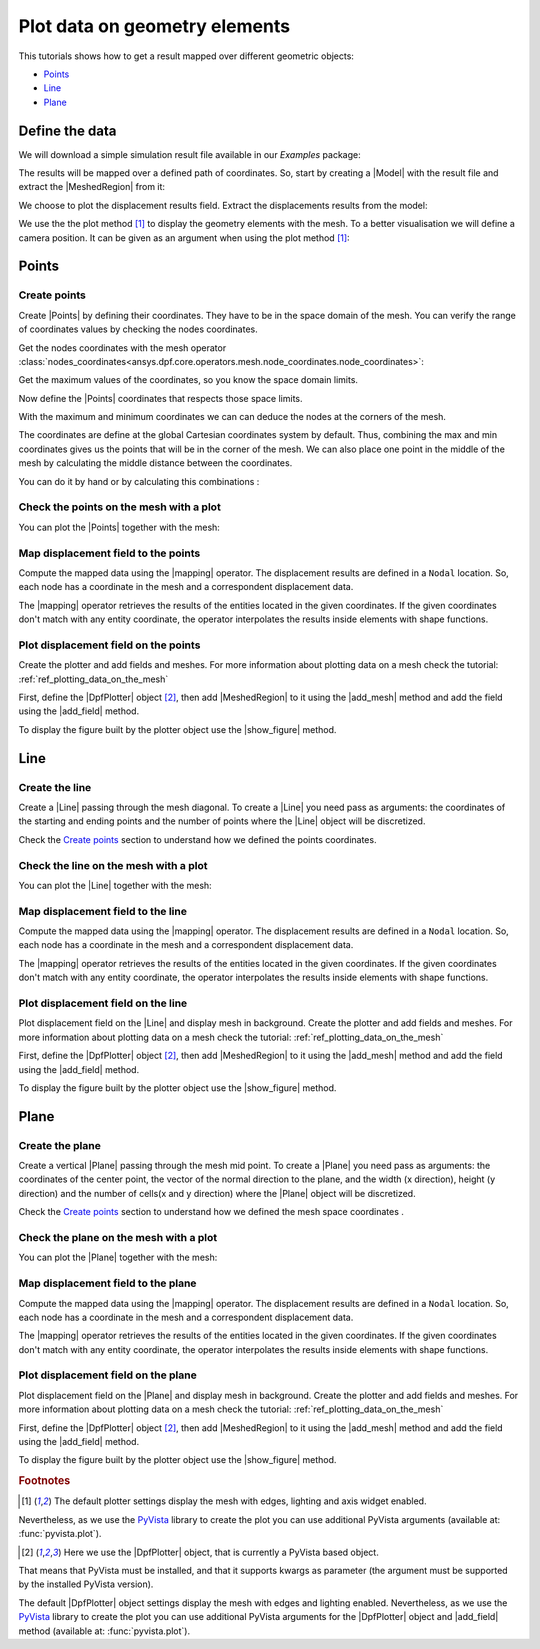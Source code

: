 .. _ref_plotting_data_on_geometry_elements:

==============================
Plot data on geometry elements
==============================

.. |DpfPlotter| replace:: :class:`DpfPlotter<ansys.dpf.core.plotter.DpfPlotter>`
.. |add_mesh| replace:: :func:`add_mesh()<ansys.dpf.core.plotter.DpfPlotter.add_mesh>`
.. |add_field| replace:: :func:`add_field()<ansys.dpf.core.plotter.DpfPlotter.add_field>`
.. |show_figure| replace:: :func:`show_figure()<ansys.dpf.core.plotter.DpfPlotter.show_figure>`
.. |MeshedRegion| replace:: :class:`MeshedRegion <ansys.dpf.core.meshed_region.MeshedRegion>`
.. |Model| replace:: :class:`Model <ansys.dpf.core.model.Model>`
.. |Line| replace:: :class:`Line <ansys.dpf.core.geometry.Line>`
.. |Points| replace:: :class:`Points <ansys.dpf.core.geometry.Points>`
.. |Plane| replace:: :class:`Plane <ansys.dpf.core.geometry.Plane>`
.. |mapping| replace:: :class:`mapping <ansys.dpf.core.operators.mapping.on_coordinates.on_coordinates>`

This tutorials shows how to get a result mapped over different geometric objects:

- Points_
- Line_
- Plane_

Define the data
---------------

We will download a simple simulation result file available in our `Examples` package:

.. jupyter-execute::

    # Import the ``ansys.dpf.core`` module, including examples files, the operators subpackage and the geometry module
    from ansys.dpf import core as dpf
    from ansys.dpf.core import examples
    from ansys.dpf.core import operators as ops
    from ansys.dpf.core import geometry as geo
    # Define the result file
    result_file = examples.find_static_rst()

The results will be mapped over a defined path of coordinates. So, start by creating
a |Model| with the result file and extract the |MeshedRegion| from it:

.. jupyter-execute::

    # Create the model
    my_model = dpf.Model(data_sources=result_file)
    my_meshed_region = my_model.metadata.meshed_region

We choose to plot the displacement results field. Extract the displacements results from the model:

.. jupyter-execute::

    # Get the displacement results
    my_disp = my_model.results.displacement.eval()

We use the the plot method [1]_ to display the geometry elements with the mesh. To a better
visualisation we will define a camera position. It can be given as an argument when using the
plot method [1]_:

.. jupyter-execute::

    # Define the camera position
    camera_position = [
    (0.07635352356975698, 0.1200500294271993, 0.041072502929096165),
    (0.015, 0.045, 0.015),
    (-0.16771051558419411, -0.1983722658245161, 0.9656715938216944),
    ]

Points
------

Create points
^^^^^^^^^^^^^

Create |Points| by defining their coordinates. They have to be in the space
domain of the mesh. You can verify the range of coordinates values by checking
the nodes coordinates.

Get the nodes coordinates with the mesh operator
:class:`nodes_coordinates<ansys.dpf.core.operators.mesh.node_coordinates.node_coordinates>`:

.. jupyter-execute::

    # Get the mesh nodes coordinates
    nodes_coords = ops.mesh.node_coordinates(mesh=my_meshed_region).eval()

Get the maximum values of the coordinates, so you know the space domain limits.

.. jupyter-execute::

    # Get the maximum and minimum values of the mesh nodes coordinates
    max_coords = ops.min_max.min_max(field=nodes_coords).eval(pin=1)
    min_coords = ops.min_max.min_max(field=nodes_coords).eval(pin=0)
    # Print the space domain limits
    print("Max coordinates:", max_coords.data, '\n')
    print("Min coordinates:",min_coords.data)

Now define the |Points| coordinates that respects those space limits.

With the maximum and minimum coordinates we can can deduce the nodes at the corners of the mesh.

The coordinates are define at the global Cartesian coordinates system by default. Thus, combining
the max and min coordinates gives us the points that will be in the corner of the mesh. We can also
place one point in the middle of the mesh by calculating the middle distance between the coordinates.

You can do it by hand or by calculating this combinations :

.. jupyter-execute::

    # Define the coordinates of the  middle point
    # print(min_coords.data_as_list)
    distance_minmax_coords = ops.math.minus(fieldA=max_coords.data_as_list, fieldB=min_coords.data_as_list).eval()
    middle = ops.math.scale(field=distance_minmax_coords, ponderation=0.5).eval()
    middle_coords = ops.math.add(fieldA=min_coords.data_as_list,fieldB=middle.data_as_list).eval()
    # Define the points
    my_points = geo.Points(coordinates=[
                                      [0.0, 0.03, 0.0],
                                      [0.0, 0.06, 0.0],
                                      [0.03, 0.06, 0.0],
                                      [0.03, 0.03, 0.0],
                                      [0.0, 0.03, 0.03],
                                      [0.0, 0.06, 0.03],
                                      [0.03, 0.06, 0.03],
                                      [0.03, 0.03, 0.03],
                                      middle_coords.data_as_list
                                    ]
                        )

Check the points on the mesh with a plot
^^^^^^^^^^^^^^^^^^^^^^^^^^^^^^^^^^^^^^^^

You can plot the |Points| together with the mesh:

.. jupyter-execute::

    # Display the mesh and the points
    my_points.plot(mesh=my_meshed_region, cpos=camera_position)

Map displacement field to the points
^^^^^^^^^^^^^^^^^^^^^^^^^^^^^^^^^^^^

Compute the mapped data using the |mapping| operator. The displacement results are defined in a ``Nodal`` location.
So, each node has a coordinate in the mesh and a correspondent displacement data.

The |mapping| operator retrieves the results of the entities located in the given coordinates.
If the given coordinates don't match with any entity coordinate, the operator interpolates the results inside
elements with shape functions.

.. jupyter-execute::

    # Map the points coordinates with the displacement results and get the field
    mapped_disp_points = ops.mapping.on_coordinates(fields_container=my_disp,
                                                    coordinates=dpf.fields_factory.field_from_array(arr=my_points.coordinates.data),
                                                    create_support=True,
                                                    mesh=my_meshed_region
                                                    ).eval()[0]

Plot displacement field on the points
^^^^^^^^^^^^^^^^^^^^^^^^^^^^^^^^^^^^^

Create the plotter and add fields and meshes. For more information about
plotting data on a mesh check the tutorial: :ref:`ref_plotting_data_on_the_mesh`

First, define the |DpfPlotter| object [2]_, then add |MeshedRegion|
to it using the |add_mesh| method and add the field using the |add_field| method.

To display the figure built by the plotter object use the |show_figure| method.

.. jupyter-execute::

    # Declare the DpfPlotter object
    my_plotter = dpf.plotter.DpfPlotter()
    # Add the MeshedRegion to the DpfPlotter object
    # We use custom style for the mesh so we can visualise the points
    my_plotter.add_mesh(meshed_region=my_meshed_region,style="surface", show_edges=True, color="w", opacity=0.3)
    # Add the Field to the DpfPlotter object
    my_plotter.add_field(field=mapped_disp_points, point_size=20.0, render_points_as_spheres=True)
    # Display the plot
    my_plotter.show_figure(show_axes=True, cpos=camera_position)

Line
----

Create the line
^^^^^^^^^^^^^^^

Create a |Line| passing through the mesh diagonal. To create a |Line|
you need pass as arguments: the coordinates of the starting and ending points
and the number of points where the |Line| object will be discretized.

Check the `Create points`_ section to understand how we defined the points coordinates.

.. jupyter-execute::

    # Create the Line object
    my_line = geo.Line(coordinates=[[0.0, 0.06, 0.0], [0.03, 0.03, 0.03]],
                       n_points=50
                       )

Check the line on the mesh with a plot
^^^^^^^^^^^^^^^^^^^^^^^^^^^^^^^^^^^^^^

You can plot the |Line| together with the mesh:

.. jupyter-execute::

    # Display the mesh and the line
    my_line.plot(mesh=my_meshed_region, cpos=camera_position)

Map displacement field to the line
^^^^^^^^^^^^^^^^^^^^^^^^^^^^^^^^^^

Compute the mapped data using the |mapping| operator. The displacement results are defined in a ``Nodal`` location.
So, each node has a coordinate in the mesh and a correspondent displacement data.

The |mapping| operator retrieves the results of the entities located in the given coordinates.
If the given coordinates don't match with any entity coordinate, the operator interpolates the results inside
elements with shape functions.

.. jupyter-execute::

    # Map the line coordinates with the displacement results and get the field
    mapped_disp_line = ops.mapping.on_coordinates(fields_container=my_disp,
                                                  coordinates=my_line.mesh.nodes.coordinates_field,
                                                  create_support=True,
                                                  mesh=my_meshed_region
                                                   ).eval()[0]

Plot displacement field on the line
^^^^^^^^^^^^^^^^^^^^^^^^^^^^^^^^^^^

Plot displacement field on the |Line| and display mesh in background.
Create the plotter and add fields and meshes. For more information about
plotting data on a mesh check the tutorial: :ref:`ref_plotting_data_on_the_mesh`

First, define the |DpfPlotter| object [2]_, then add |MeshedRegion|
to it using the |add_mesh| method and add the field using the |add_field| method.

To display the figure built by the plotter object use the |show_figure| method.

.. jupyter-execute::

    # Declare the DpfPlotter object
    my_plotter = dpf.plotter.DpfPlotter()
    # Add the MeshedRegion to the DpfPlotter object
    # We use custom style for the mesh so we can visualise the points
    my_plotter.add_mesh(meshed_region=my_meshed_region,style="surface", show_edges=True, color="w", opacity=0.3)
    # Add the Field to the DpfPlotter object
    my_plotter.add_field(field=mapped_disp_line)
    # Display the plot
    my_plotter.show_figure(show_axes=True, cpos=camera_position)

Plane
-----

Create the plane
^^^^^^^^^^^^^^^^

Create a vertical |Plane| passing through the mesh mid point. To create a |Plane|
you need pass as arguments: the coordinates of the center point, the vector of the normal direction to the plane,
and the width (x direction), height (y direction) and the number of cells(x and y direction) where the |Plane|
object will be discretized.

Check the `Create points`_ section to understand how we defined the mesh space coordinates .

.. jupyter-execute::

    # Create the Plane object
    my_plane = geo.Plane(center=middle_coords.data_as_list,
                         normal=[1, 1, 0],
                         width=0.03,
                         height=0.03,
                         n_cells_x=10,
                         n_cells_y=10,
                         )

Check the plane on the mesh with a plot
^^^^^^^^^^^^^^^^^^^^^^^^^^^^^^^^^^^^^^^

You can plot the |Plane| together with the mesh:

.. jupyter-execute::

    # Display the mesh and the plane
    my_plane.plot(mesh=my_meshed_region, cpos=camera_position)

Map displacement field to the plane
^^^^^^^^^^^^^^^^^^^^^^^^^^^^^^^^^^^

Compute the mapped data using the |mapping| operator. The displacement results are defined in a ``Nodal`` location.
So, each node has a coordinate in the mesh and a correspondent displacement data.

The |mapping| operator retrieves the results of the entities located in the given coordinates.
If the given coordinates don't match with any entity coordinate, the operator interpolates the results inside
elements with shape functions.

.. jupyter-execute::

    # Map the line coordinates with the displacement results and get the field
    mapped_disp_plane = ops.mapping.on_coordinates(fields_container=my_disp,
                                                   coordinates=my_plane.mesh.nodes.coordinates_field,
                                                   create_support=True,
                                                   mesh=my_meshed_region
                                                   ).eval()[0]

Plot displacement field on the plane
^^^^^^^^^^^^^^^^^^^^^^^^^^^^^^^^^^^^

Plot displacement field on the |Plane| and display mesh in background.
Create the plotter and add fields and meshes. For more information about
plotting data on a mesh check the tutorial: :ref:`ref_plotting_data_on_the_mesh`

First, define the |DpfPlotter| object [2]_, then add |MeshedRegion|
to it using the |add_mesh| method and add the field using the |add_field| method.

To display the figure built by the plotter object use the |show_figure| method.

.. jupyter-execute::

    # Declare the DpfPlotter object
    my_plotter = dpf.plotter.DpfPlotter()
    # Add the MeshedRegion to the DpfPlotter object
    # We use custom style for the mesh so we can visualise the points
    my_plotter.add_mesh(meshed_region=my_meshed_region,style="surface", show_edges=True, color="w", opacity=0.3)
    # Add the Field to the DpfPlotter object
    my_plotter.add_field(field=mapped_disp_plane, meshed_region=my_plane.mesh, show_edges=False)
    # Display the plot
    my_plotter.show_figure(show_axes=True, cpos=camera_position)

.. rubric:: Footnotes

.. [1] The default plotter settings display the mesh with edges, lighting and axis widget enabled.
Nevertheless, as we use the `PyVista <https://github.com/pyvista/pyvista>`_ library to create
the plot you can use additional PyVista arguments (available at: :func:`pyvista.plot`).

.. [2] Here we use the |DpfPlotter| object, that is currently a PyVista based object.
That means that PyVista must be installed, and that it supports kwargs as
parameter (the argument must be supported by the installed PyVista version).

The default |DpfPlotter| object settings display the mesh with edges and lighting
enabled. Nevertheless, as we use the `PyVista <https://github.com/pyvista/pyvista>`_
library to create the plot you can use additional PyVista arguments for the |DpfPlotter|
object and |add_field| method (available at: :func:`pyvista.plot`).
